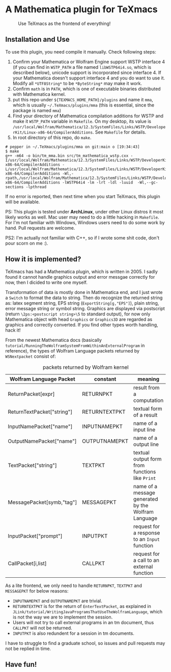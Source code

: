 * A Mathematica plugin for TeXmacs

  #+CAPTION: Use TeXmacs as the frontend of everything!
  [[./demo.png]]

** Installation and Use

   To use this plugin, you need compile it manually. Check following steps:

   1. Confirm your Mathematica or Wolfram Engine support WSTP interface 4 (if you can find in =WSTP_PATH= a file named
      =libWSTP64i4.so=, which is described below), unicode support is incorporated since interface 4. If your Mathematica
      doesn't support interface 4 and you do want to use it. Modify all =*UTF8String*= to be =*ByteString*= may
      make it work.
   2. Confirm =math= is in =PATH=, which is one of executable binaries distributed with Mathematica kernel.
   3. put this repo under =${TEXMACS_HOME_PATH}/plugins= and name it =mma=, which is usually =~/.TeXmacs/plugins/mma=
      (this is essential, since the package is named =mma=)
   4. Find your directory of Mathematica compilation additions for WSTP and make it =WSTP_PATH= variable in =Makefile=.
      On my desktop, its value is =/usr/local/Wolfram/Mathematica/12.3/SystemFiles/Links/WSTP/DeveloperKit/Linux-x86-64/CompilerAdditions=.
      See =Makefile= for details.
   5. In root directory of this repo, do =make=.
   #+begin_src
     # pepper in ~/.TeXmacs/plugins/mma on git:main o [19:34:43]
     $ make
     g++ -m64 -o bin/tm_mma.bin src/tm_mathematica_wstp.cxx -I/usr/local/Wolfram/Mathematica/12.3/SystemFiles/Links/WSTP/DeveloperKit/Linux-x86-64/CompilerAdditions -L/usr/local/Wolfram/Mathematica/12.3/SystemFiles/Links/WSTP/DeveloperKit/Linux-x86-64/CompilerAdditions -Wl,-rpath,/usr/local/Wolfram/Mathematica/12.3/SystemFiles/Links/WSTP/DeveloperKit/Linux-x86-64/CompilerAdditions -lWSTP64i4 -lm -lrt -ldl -luuid  -Wl,--gc-sections -lpthread
   #+end_src
   If no error is reported, then next time when you start TeXmacs, this plugin will be available.


   PS: This plugin is tested under *ArchLinux*, under other Linux distros it most likely works as well. Mac user may
   need to do a little hacking in =Makefile=. For I'm not familiar with Windows, Windows users need to do some
   work by hand. Pull requests are welcome.

   PS2: I'm actually not familiar with C++, so if I wrote some shit code, don't pour scorn on me :).

** How it is implemented?

   TeXmacs has had a Mathematica plugin, which is written in 2005. I sadly found it cannot handle graphics output
   and error messgae correctly for now, then I dicided to write one myself.

   Transformation of data is mostly done in Mathematica end, and I just wrote a =Switch= to format the data to string.
   Then do recognize the returned string as: latex segment string, EPS string (=ExportString[g,"EPS"]=),
   plain string, error message string or symbol string. Graphics are displayed via postscript
   (return =\2ps:<postscript string>\5= to standard output), for now only
   Mathematica object with head =Graphics= or =Graphics3D= are regarded as graphics and correctly converted.
   If you find other types worth handling, hack it!

   From the newest Mathematica docs (basically =tutorial/RunningTheWolframSystemFromWithinAnExternalProgram= in reference),
   the types of Wolfram Language packets returned by =WSNextpacket= consist of:

   #+CAPTION: packets returned by Wolfram kernel
   | Wolfram Language Packet    | constant      | meaning                                             |
   |----------------------------+---------------+-----------------------------------------------------|
   | ReturnPacket[expr]         | RETURNPKT     | result from a computation                           |
   | ReturnTextPacket["string"] | RETURNTEXTPKT | textual form of a result                            |
   | InputNamePacket["name"]    | INPUTNAMEPKT  | name of a input line                                |
   | OutputNamePacket["name"]   | OUTPUTNAMEPKT | name of a output line                               |
   | TextPacket["string"]       | TEXTPKT       | textual output form from functions like =Print=       |
   | MessagePacket[symb,"tag"]  | MESSAGEPKT    | name of a message generated by the Wolfram Language |
   |----------------------------+---------------+-----------------------------------------------------|
   | InputPacket["prompt"]      | INPUTPKT      | request for a response to an =Input= function         |
   | CallPacket[i,list]         | CALLPKT       | request for a call to an external function          |

   As a lite frontend, we only need to handle =RETURNPKT=, =TEXTPKT= and =MESSAGEPKT= for below reasons:

   + =INPUTNAMEPKT= and =OUTPUTNAMEPKT= are trivial.
   + =RETURNTEXTPKT= is for the return of =EnterTextPacket=, as explained in =JLink/tutorial/WritingJavaProgramsThatUseTheWolframLanguage=, which is not the way we are to implement the session.
   + Users will not try to call external programs in an tm document, thus =CALLPKT= will not be returned.
   + =INPUTPKT= is also redundent for a session in tm documents.


   I have to struggle to find a graduate school, so issues and pull requests may not be replied in time.

** Have fun!
